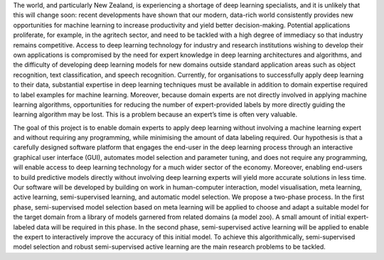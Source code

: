 .. title: Welcome to UFDL
.. slug: index
.. date: 2019-10-01 10:00:00 UTC
.. tags: 
.. category: 
.. link: 
.. description: 
.. type: text

The world, and particularly New Zealand, is experiencing a shortage of deep learning specialists, and it is unlikely that this will change soon: recent developments have shown that our modern, data-rich world consistently provides new opportunities for machine learning to increase productivity and yield better decision-making. Potential applications proliferate, for example, in the agritech sector, and need to be tackled with a high degree of immediacy so that industry remains competitive. Access to deep learning technology for industry and research institutions wishing to develop their own applications is compromised by the need for expert knowledge in deep learning architectures and algorithms, and the difficulty of developing deep learning models for new domains outside standard application areas such as object recognition, text classification, and speech recognition. Currently, for organisations to successfully apply deep learning to their data, substantial expertise in deep learning techniques must be available in addition to domain expertise required to label examples for machine learning. Moreover, because domain experts are not directly involved in applying machine learning algorithms, opportunities for reducing the number of expert-provided labels by more directly guiding the learning algorithm may be lost. This is a problem because an expert’s time is often very valuable.

The goal of this project is to enable domain experts to apply deep learning without involving a machine learning expert and without requiring any programming, while minimising the amount of data labeling required. Our hypothesis is that a carefully designed software platform that engages the end-user in the deep learning process through an interactive graphical user interface (GUI), automates model selection and parameter tuning, and does not require any programming, will enable access to deep learning technology for a much wider sector of the economy. Moreover, enabling end-users to build predictive models directly without involving deep learning experts will yield more accurate solutions in less time. Our software will be developed by building on work in human-computer interaction, model visualisation, meta learning, active learning, semi-supervised learning, and automatic model selection. We propose a two-phase process. In the first phase, semi-supervised model selection based on meta learning will be applied to choose and adapt a suitable model for the target domain from a library of models garnered from related domains (a model zoo). A small amount of initial expert-labeled data will be required in this phase. In the second phase, semi-supervised active learning will be applied to enable the expert to interactively improve the accuracy of this initial model. To achieve this algorithmically, semi-supervised model selection and robust semi-supervised active learning are the main research problems to be tackled.

